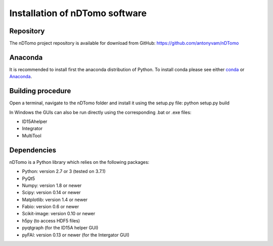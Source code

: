 Installation of nDTomo software
-------------------------------

Repository
^^^^^^^^^^
The nDTomo project repository is available for download from GitHub: 
https://github.com/antonyvam/nDTomo

Anaconda
^^^^^^^^

It is recommended to install first the anaconda distribution of Python. To install conda please see either `conda <https://conda.io/docs/install/quick.html>`_ or `Anaconda <https://www.continuum.io/downloads>`_.

Building procedure
^^^^^^^^^^^^^^^^^^
Open a terminal, navigate to the nDTomo folder and install it using the setup.py file:
python setup.py build

In Windows the GUIs can also be run directly using the corresponding .bat or .exe files:

* ID15Ahelper
* Integrator
* MultiTool

Dependencies
^^^^^^^^^^^^
nDTomo is a Python library which relies on the following packages:

* Python: version 2.7 or 3 (tested on 3.7.1)
* PyQt5
* Numpy: version 1.8 or newer
* Scipy: version 0.14 or newer
* Matplotlib: version 1.4 or newer
* Fabio: version 0.6 or newer
* Scikit-image: version 0.10 or newer
* h5py (to access HDF5 files)
* pyqtgraph (for the ID15A helper GUI)
* pyFAI: version 0.13 or newer (for the Intergator GUI)
